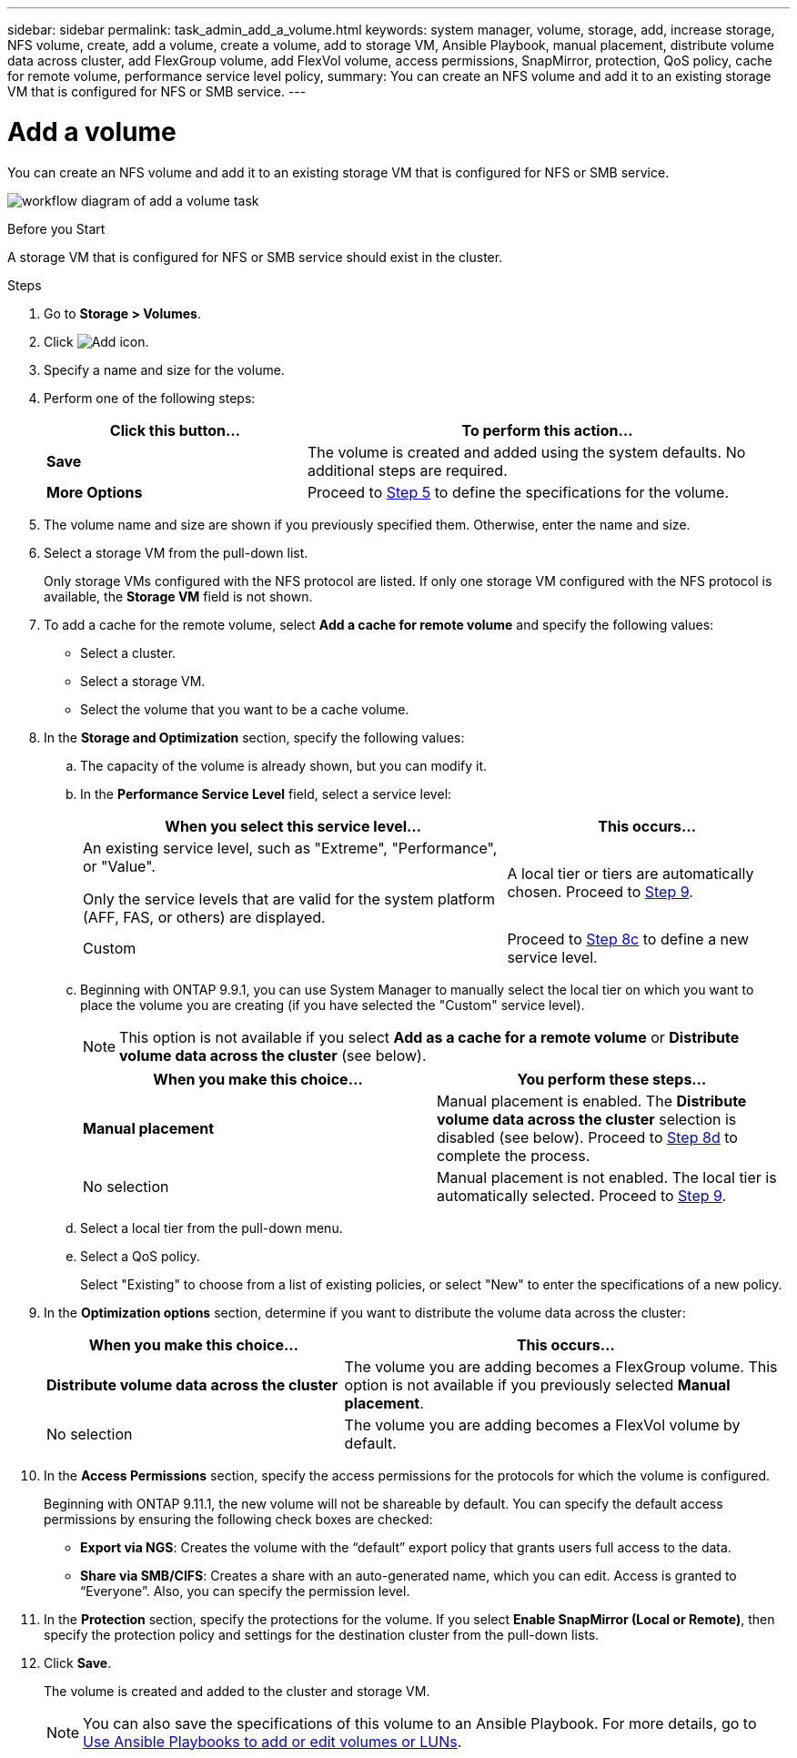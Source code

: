 ---
sidebar: sidebar
permalink: task_admin_add_a_volume.html
keywords: system manager, volume, storage, add, increase storage, NFS volume, create, add a volume, create a volume, add to storage VM, Ansible Playbook, manual placement, distribute volume data across cluster, add FlexGroup volume, add FlexVol volume, access permissions, SnapMirror, protection, QoS policy, cache for remote volume, performance service level policy,
summary: You can create an NFS volume and add it to an existing storage VM that is configured for NFS or SMB service.
---

= Add a volume
:toc: macro
:toclevels: 1
:hardbreaks:
:nofooter:
:icons: font
:linkattrs:
:imagesdir: ./media/

[.lead]
You can create an NFS volume and add it to an existing storage VM that is configured for NFS or SMB service.

image:workflow_admin_add_a_volume.gif[workflow diagram of add a volume task]

.Before you Start

A storage VM that is configured for NFS or SMB service should exist in the cluster.

.Steps

.	Go to *Storage > Volumes*.

.	Click image:icon_add.gif[Add icon].

. Specify a name and size for the volume.

. Perform one of the following steps:
+
[cols="35,65"]
|===

h|Click this button...  h|To perform this action...

|*Save*
|The volume is created and added using the system defaults.  No additional steps are required.

| *More Options*
|Proceed to <<step5>> to define the specifications for the volume.

|===

. [[step5,Step 5]] The volume name and size are shown if you previously specified them.  Otherwise, enter the name and size.

. Select a storage VM from the pull-down list.
+
Only storage VMs configured with the NFS protocol are listed. If only one storage VM configured with the NFS protocol is available, the *Storage VM* field is not shown.

. To add a cache for the remote volume, select *Add a cache for remote volume* and specify the following values:
+
* Select a cluster.
* Select a storage VM.
* Select the volume that you want to be a cache volume.

. In the *Storage and Optimization* section, specify the following values:
+
.. The capacity of the volume is already shown, but you can modify it.
.. In the *Performance Service Level* field, select a service level:
+
[cols="60,40"]
|===

h| When you select this service level... h| This occurs...

a| An existing service level, such as "Extreme", "Performance", or "Value".

Only the service levels that are valid for the system platform (AFF, FAS, or others) are displayed.
| A local tier or tiers are automatically chosen.  Proceed to <<step9>>.

| Custom
| Proceed to <<step8c>> to define a new service level.

|===
+
.. [[step8c, Step 8c]] Beginning with ONTAP 9.9.1, you can use System Manager to manually select the local tier on which you want to place the volume you are creating (if you have selected the "Custom" service level).
+
NOTE: This option is not available if you select *Add as a cache for a remote volume* or *Distribute volume data across the cluster* (see below).
+

[cols"30,70"]
|===

h| When you make this choice... h| You perform these steps...

| *Manual placement*
| Manual placement is enabled.  The *Distribute volume data across the cluster* selection is disabled (see below). Proceed to <<step8d>> to complete the process.

| No selection
| Manual placement is not enabled.  The local tier is automatically selected.  Proceed to <<step9>>.

|===

.. [[step8d,Step 8d]] Select a local tier from the pull-down menu.

.. Select a QoS policy.
+
Select "Existing" to choose from a list of existing policies, or select "New" to enter the specifications of a new policy.

. [[step9,Step 9]] In the *Optimization options* section, determine if you want to distribute the volume data across the cluster:
+
[cols="40,60"]
|===

h| When you make this choice... h| This occurs...

| *Distribute volume data across the cluster*
| The volume you are adding becomes a FlexGroup volume.  This option is not available if you previously selected *Manual placement*.

| No selection
| The volume you are adding becomes a FlexVol volume by default.

|===

. In the *Access Permissions* section, specify the access permissions for the protocols for which the volume is configured.
+
Beginning with ONTAP 9.11.1, the new volume will not be shareable by default. You can specify the default access permissions by ensuring the following check boxes are checked:
+
* *Export via NGS*: Creates the volume with the "`default`" export policy that grants users full access to the data.
+
* *Share via SMB/CIFS*: Creates a share with an auto-generated name, which you can edit.  Access is granted to "`Everyone`". Also, you can specify the permission level.

. In the *Protection* section, specify the protections for the volume.  If you select *Enable SnapMirror (Local or Remote)*, then specify the protection policy and settings for the destination cluster from the pull-down lists.

. Click *Save*.
+
The volume is created and added to the cluster and storage VM.
+
NOTE: You can also save the specifications of this volume to an Ansible Playbook.  For more details, go to link:https://docs.netapp.com/us-en/ontap/task_use_ansible_playbooks_add_edit_volumes_luns.html[Use Ansible Playbooks to add or edit volumes or LUNs^].

// 10 JUN 2021, new topic, BURT 1395879
// 09 DEC 2021, BURT 1430515
